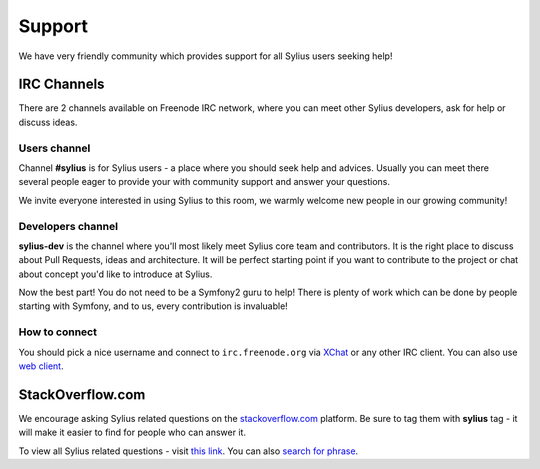Support
=======

We have very friendly community which provides support for all Sylius users seeking help!

IRC Channels
------------

There are 2 channels available on Freenode IRC network, where you can meet other Sylius developers, ask for help or discuss ideas.

Users channel
~~~~~~~~~~~~~

Channel **#sylius** is for Sylius users - a place where you should seek help and advices.
Usually you can meet there several people eager to provide your with community support and answer your questions.

We invite everyone interested in using Sylius to this room, we warmly welcome new people in our growing community!

Developers channel
~~~~~~~~~~~~~~~~~~

**sylius-dev** is the channel where you'll most likely meet Sylius core team and contributors. It is the right place to discuss about Pull Requests, ideas and architecture.
It will be perfect starting point if you want to contribute to the project or chat about concept you'd like to introduce at Sylius.

Now the best part! You do not need to be a Symfony2 guru to help! There is plenty of work which can be done by people starting with Symfony, and to us, every contribution is invaluable!

How to connect
~~~~~~~~~~~~~~

You should pick a nice username and connect to ``irc.freenode.org`` via `XChat <http://xchat.org/>`_ or any other IRC client. You can also use `web client <http://webchat.freenode.net/>`_.

StackOverflow.com
-----------------

We encourage asking Sylius related questions on the `stackoverflow.com <http://stackoverflow.com>`_ platform. 
Be sure to tag them with **sylius** tag - it will make it easier to find for people who can answer it.

To view all Sylius related questions - visit `this link <http://stackoverflow.com/questions/tagged/sylius>`_. You can also `search for phrase <http://stackoverflow.com/search?tab=newest&q=sylius>`_.
